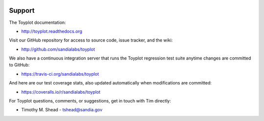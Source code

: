.. image:: ../artwork/toyplot.png
  :width: 200px
  :align: right

Support
=======

The Toyplot documentation:

* http://toyplot.readthedocs.org

Visit our GitHub repository for access to source code, issue tracker, and the wiki:

* http://github.com/sandialabs/toyplot

We also have a continuous integration server that runs the Toyplot regression test
suite anytime changes are committed to GitHub:

* https://travis-ci.org/sandialabs/toyplot

And here are our test coverage stats, also updated automatically when modifications are committed:

* https://coveralls.io/r/sandialabs/toyplot

For Toyplot questions, comments, or suggestions, get in touch with Tim directly:

* Timothy M. Shead - `tshead@sandia.gov <mailto:tshead@sandia.gov?subject=Toyplot>`_
